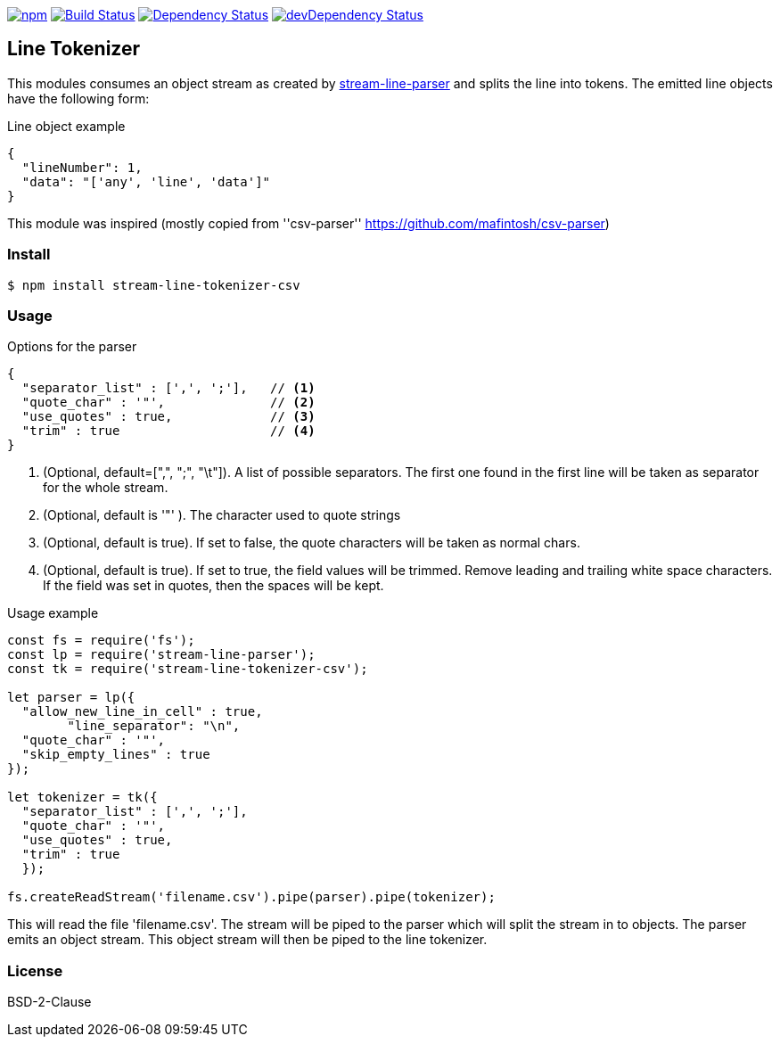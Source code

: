 

image:https://img.shields.io/npm/v/stream-line-parser.svg[npm,link=https://www.npmjs.com/package/stream-line-parser]
image:https://secure.travis-ci.org/darlenya/stream-line-parser.png[Build Status,link=http://travis-ci.org/darlenya/stream-line-parser]
image:https://david-dm.org/darlenya/stream-line-parser.svg[Dependency Status,link=https://david-dm.org/darlenya/stream-line-parser]
image:https://david-dm.org/darlenya/stream-line-parser/dev-status.svg[devDependency Status,link=https://david-dm.org/darlenya/stream-line-parser#info=devDependencies]

== Line Tokenizer
This modules consumes an object stream as created by https://github.com/darlenya/stream-line-parser[stream-line-parser] and splits the line into tokens.
The emitted line objects have the following form:

.Line object example
[source,json]
----
{
  "lineNumber": 1,
  "data": "['any', 'line', 'data']"
}
----

This module was inspired (mostly copied from ''csv-parser'' https://github.com/mafintosh/csv-parser)

=== Install
[source,bash]
----
$ npm install stream-line-tokenizer-csv
----


=== Usage

.Options for the parser
[source,js]
----
{
  "separator_list" : [',', ';'],   // <1>
  "quote_char" : '"',              // <2>
  "use_quotes" : true,             // <3>
  "trim" : true                    // <4>
}
----
<1> (Optional, default=[",", ";", "\t"]). A list of possible separators. The first one found in the first line will
be taken as separator for the whole stream.
<2> (Optional, default is '"' ). The character used to quote strings
<3> (Optional, default is true). If set to false, the quote characters will be taken as normal chars.
<4> (Optional, default is true). If set to true, the field values will be trimmed. Remove leading and trailing
white space characters. If the field was set in quotes, then the spaces will be kept.



.Usage example
[source,js]
----
const fs = require('fs');
const lp = require('stream-line-parser');
const tk = require('stream-line-tokenizer-csv');

let parser = lp({
  "allow_new_line_in_cell" : true,
	"line_separator": "\n",
  "quote_char" : '"',
  "skip_empty_lines" : true
});

let tokenizer = tk({
  "separator_list" : [',', ';'],
  "quote_char" : '"',
  "use_quotes" : true,
  "trim" : true
  });

fs.createReadStream('filename.csv').pipe(parser).pipe(tokenizer);

----

This will read the file 'filename.csv'. The stream will be piped to the parser which
will split the stream in to objects. The parser emits an object stream. This object
stream will then be piped to the line tokenizer.

=== License
BSD-2-Clause
